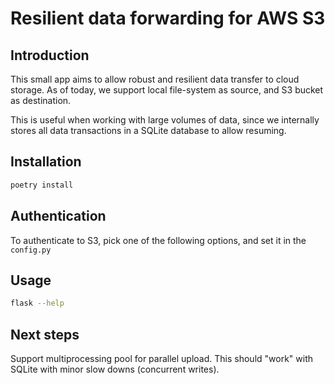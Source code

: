 * Resilient data forwarding for AWS S3

** Introduction

This small app aims to allow robust and resilient data transfer to cloud storage.
As of today, we support local file-system as source, and S3 bucket as destination.

This is useful when working with large volumes of data, since we 
internally stores all data transactions in a SQLite database to allow resuming.

** Installation
#+begin_src sh
poetry install
#+end_src


** Authentication

To authenticate to S3, pick one of the following options, and set it in the ~config.py~


** Usage
#+begin_src sh
flask --help
#+end_src

** Next steps
Support multiprocessing pool for parallel upload.
This should "work" with SQLite with minor slow downs (concurrent writes).
